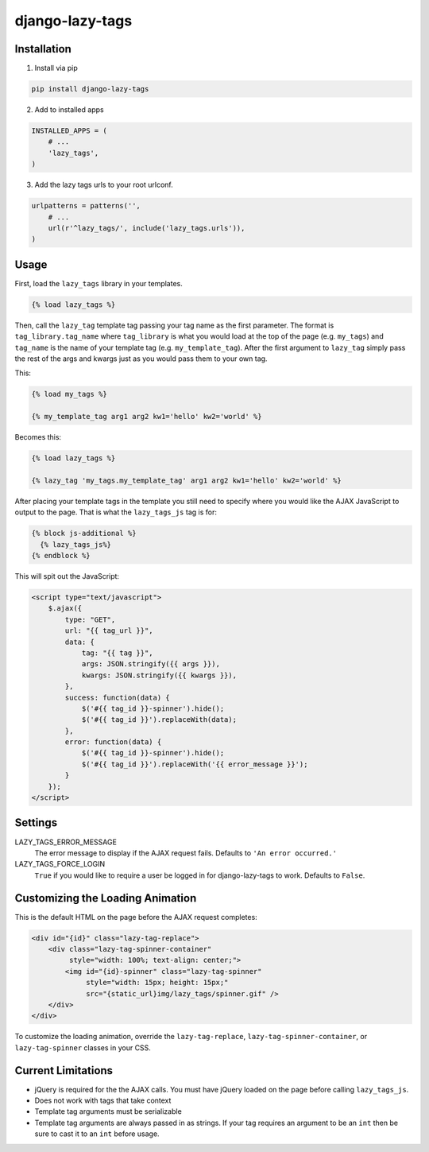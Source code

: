 django-lazy-tags
================

.. image:: https://travis-ci.org/grantmcconnaughey/django-lazy-tags.svg
    :target: https://travis-ci.org/grantmcconnaughey/django-lazy-tags

.. image:: https://readthedocs.org/projects/django-lazy-tags/badge/?version=latest
    :target: https://readthedocs.org/projects/django-lazy-tags/?badge=latest
    :alt: Documentation Status

Installation
------------

1. Install via pip

.. code-block:: python

    pip install django-lazy-tags

2. Add to installed apps

.. code-block:: python

    INSTALLED_APPS = (
        # ...
        'lazy_tags',
    )

3. Add the lazy tags urls to your root urlconf.

.. code-block:: python

    urlpatterns = patterns('',
        # ...
        url(r'^lazy_tags/', include('lazy_tags.urls')),
    )

Usage
-----

First, load the ``lazy_tags`` library in your templates.

.. code-block:: django

    {% load lazy_tags %}

Then, call the ``lazy_tag`` template tag passing your tag name as the first parameter. The format is ``tag_library.tag_name`` where ``tag_library`` is what you would load at the top of the page (e.g. ``my_tags``) and ``tag_name`` is the name of your template tag (e.g. ``my_template_tag``). After the first argument to ``lazy_tag`` simply pass the rest of the args and kwargs just as you would pass them to your own tag.

This:

.. code-block:: django

    {% load my_tags %}

    {% my_template_tag arg1 arg2 kw1='hello' kw2='world' %}

Becomes this:

.. code-block:: django

    {% load lazy_tags %}

    {% lazy_tag 'my_tags.my_template_tag' arg1 arg2 kw1='hello' kw2='world' %}

After placing your template tags in the template you still need to specify where you would like the AJAX JavaScript to output to the page. That is what the ``lazy_tags_js`` tag is for:

.. code-block:: django

    {% block js-additional %}
      {% lazy_tags_js%}
    {% endblock %}

This will spit out the JavaScript:

.. code-block:: html

    <script type="text/javascript">
        $.ajax({
            type: "GET",
            url: "{{ tag_url }}",
            data: {
                tag: "{{ tag }}",
                args: JSON.stringify({{ args }}),
                kwargs: JSON.stringify({{ kwargs }}),
            },
            success: function(data) {
                $('#{{ tag_id }}-spinner').hide();
                $('#{{ tag_id }}').replaceWith(data);
            },
            error: function(data) {
                $('#{{ tag_id }}-spinner').hide();
                $('#{{ tag_id }}').replaceWith('{{ error_message }}');
            }
        });
    </script>

Settings
--------

LAZY_TAGS_ERROR_MESSAGE
    The error message to display if the AJAX request fails. Defaults to ``'An error occurred.'``

LAZY_TAGS_FORCE_LOGIN
    ``True`` if you would like to require a user be logged in for django-lazy-tags to work. Defaults to ``False``.

Customizing the Loading Animation
---------------------------------

This is the default HTML on the page before the AJAX request completes:

.. code-block:: html

    <div id="{id}" class="lazy-tag-replace">
        <div class="lazy-tag-spinner-container"
             style="width: 100%; text-align: center;">
            <img id="{id}-spinner" class="lazy-tag-spinner"
                 style="width: 15px; height: 15px;"
                 src="{static_url}img/lazy_tags/spinner.gif" />
        </div>
    </div>

To customize the loading animation, override the ``lazy-tag-replace``, ``lazy-tag-spinner-container``, or ``lazy-tag-spinner`` classes in your CSS.


Current Limitations
-------------------

* jQuery is required for the the AJAX calls. You must have jQuery loaded on the page before calling ``lazy_tags_js``.
* Does not work with tags that take context
* Template tag arguments must be serializable
* Template tag arguments are always passed in as strings. If your tag requires an argument to be an ``int`` then be sure to cast it to an ``int`` before usage.
